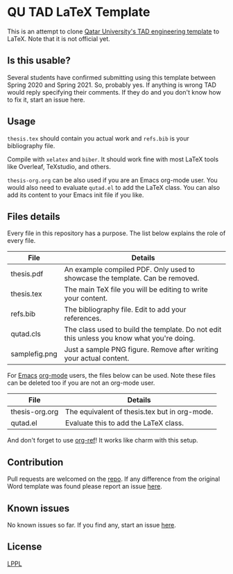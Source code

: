 * QU TAD LaTeX Template
  This is an attempt to clone [[http://www.qu.edu.qa/research/graduate-studies/current-students/TAD-Services][Qatar University's TAD engineering template]] to LaTeX. Note that it is not official yet.

** Is this usable?
   Several students have confirmed submitting using this template between Spring 2020 and Spring 2021. So, probably yes. If anything is wrong TAD would reply specifying their comments. If they do and you don't know how to fix it, start an issue here.

** Usage
   ~thesis.tex~ should contain you actual work and ~refs.bib~ is your bibliography file.

   Compile with ~xelatex~ and ~biber~. It should work fine with most LaTeX tools like Overleaf, TeXstudio, and others.

   ~thesis-org.org~ can be also used if you are an Emacs org-mode user. You would also need to evaluate ~qutad.el~ to add the LaTeX class. You can also add its content to your Emacs init file if you like.

** Files details
   Every file in this repository has a purpose. The list below explains the role of every file.

   |----------------+-------------------------------------------------------------------------------------------|
   | File           | Details                                                                                   |
   |----------------+-------------------------------------------------------------------------------------------|
   | thesis.pdf     | An example compiled PDF. Only used to showcase the template. Can be removed.              |
   | thesis.tex     | The main TeX file you will be editing to write your content.                              |
   | refs.bib       | The bibliography file. Edit to add your references.                                       |
   | qutad.cls      | The class used to build the template. Do not edit this unless you know what you're doing. |
   | samplefig.png  | Just a sample PNG figure. Remove after writing your actual content.                       |
   |----------------+-------------------------------------------------------------------------------------------|

   For [[https://www.gnu.org/software/emacs/][Emacs]] [[https://orgmode.org/][org-mode]] users, the files below can be used. Note these files can be deleted too if you are not an org-mode user.

   |----------------+-----------------------------------------------|
   | File           | Details                                       |
   |----------------+-----------------------------------------------|
   | thesis-org.org | The equivalent of thesis.tex but in org-mode. |
   | qutad.el       | Evaluate this to add the LaTeX class.         |
   |----------------+-----------------------------------------------|

   And don't forget to use [[https://github.com/jkitchin/org-ref][org-ref]]! It works like charm with this setup.

** Contribution
   Pull requests are welcomed on the [[https://github.com/Naheel-Azawy/qu-tad-template][repo]]. If any difference from the original Word template was found please report an issue [[https://github.com/Naheel-Azawy/qu-tad-template/issues][here]].

** Known issues
   No known issues so far. If you find any, start an issue [[https://github.com/Naheel-Azawy/qu-tad-template/issues][here]].

** License
   [[https://www.latex-project.org/lppl.txt][LPPL]]
